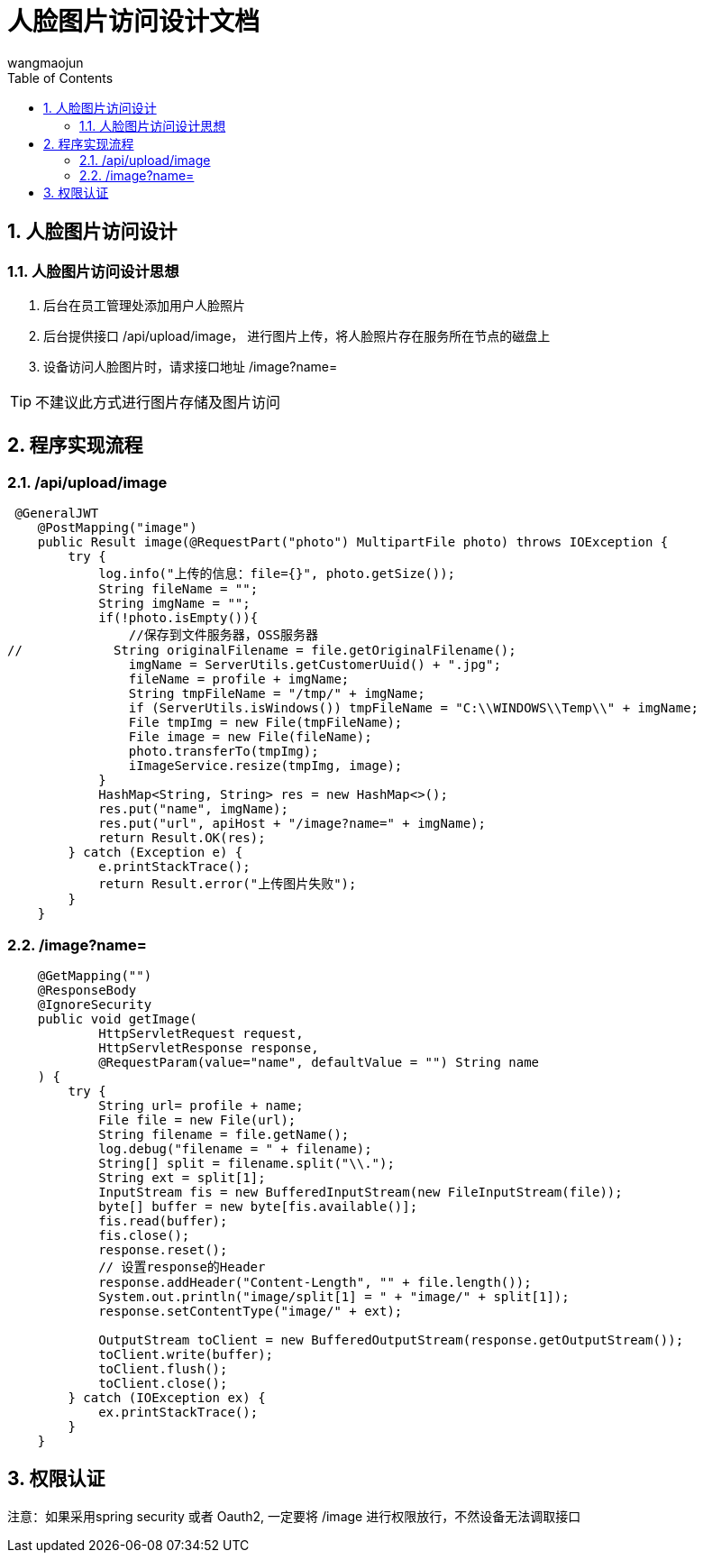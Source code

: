 = 人脸图片访问设计文档
v1.0, 2022-04-14
:doctype: article
:encoding: utf-8
:lang: zh
:toc:
:numbered:
:AUTHOR: wangmaojun


## 人脸图片访问设计

### 人脸图片访问设计思想

1. 后台在员工管理处添加用户人脸照片

2. 后台提供接口 /api/upload/image， 进行图片上传，将人脸照片存在服务所在节点的磁盘上

3. 设备访问人脸图片时，请求接口地址 /image?name=


[TIP]
====
不建议此方式进行图片存储及图片访问
====

## 程序实现流程

### /api/upload/image

----
 @GeneralJWT
    @PostMapping("image")
    public Result image(@RequestPart("photo") MultipartFile photo) throws IOException {
        try {
            log.info("上传的信息：file={}", photo.getSize());
            String fileName = "";
            String imgName = "";
            if(!photo.isEmpty()){
                //保存到文件服务器，OSS服务器
//            String originalFilename = file.getOriginalFilename();
                imgName = ServerUtils.getCustomerUuid() + ".jpg";
                fileName = profile + imgName;
                String tmpFileName = "/tmp/" + imgName;
                if (ServerUtils.isWindows()) tmpFileName = "C:\\WINDOWS\\Temp\\" + imgName;
                File tmpImg = new File(tmpFileName);
                File image = new File(fileName);
                photo.transferTo(tmpImg);
                iImageService.resize(tmpImg, image);
            }
            HashMap<String, String> res = new HashMap<>();
            res.put("name", imgName);
            res.put("url", apiHost + "/image?name=" + imgName);
            return Result.OK(res);
        } catch (Exception e) {
            e.printStackTrace();
            return Result.error("上传图片失败");
        }
    }
----

### /image?name=

----
    @GetMapping("")
    @ResponseBody
    @IgnoreSecurity
    public void getImage(
            HttpServletRequest request,
            HttpServletResponse response,
            @RequestParam(value="name", defaultValue = "") String name
    ) {
        try {
            String url= profile + name;
            File file = new File(url);
            String filename = file.getName();
            log.debug("filename = " + filename);
            String[] split = filename.split("\\.");
            String ext = split[1];
            InputStream fis = new BufferedInputStream(new FileInputStream(file));
            byte[] buffer = new byte[fis.available()];
            fis.read(buffer);
            fis.close();
            response.reset();
            // 设置response的Header
            response.addHeader("Content-Length", "" + file.length());
            System.out.println("image/split[1] = " + "image/" + split[1]);
            response.setContentType("image/" + ext);

            OutputStream toClient = new BufferedOutputStream(response.getOutputStream());
            toClient.write(buffer);
            toClient.flush();
            toClient.close();
        } catch (IOException ex) {
            ex.printStackTrace();
        }
    }
----

## 权限认证

注意：如果采用spring security 或者 Oauth2, 一定要将 /image 进行权限放行，不然设备无法调取接口